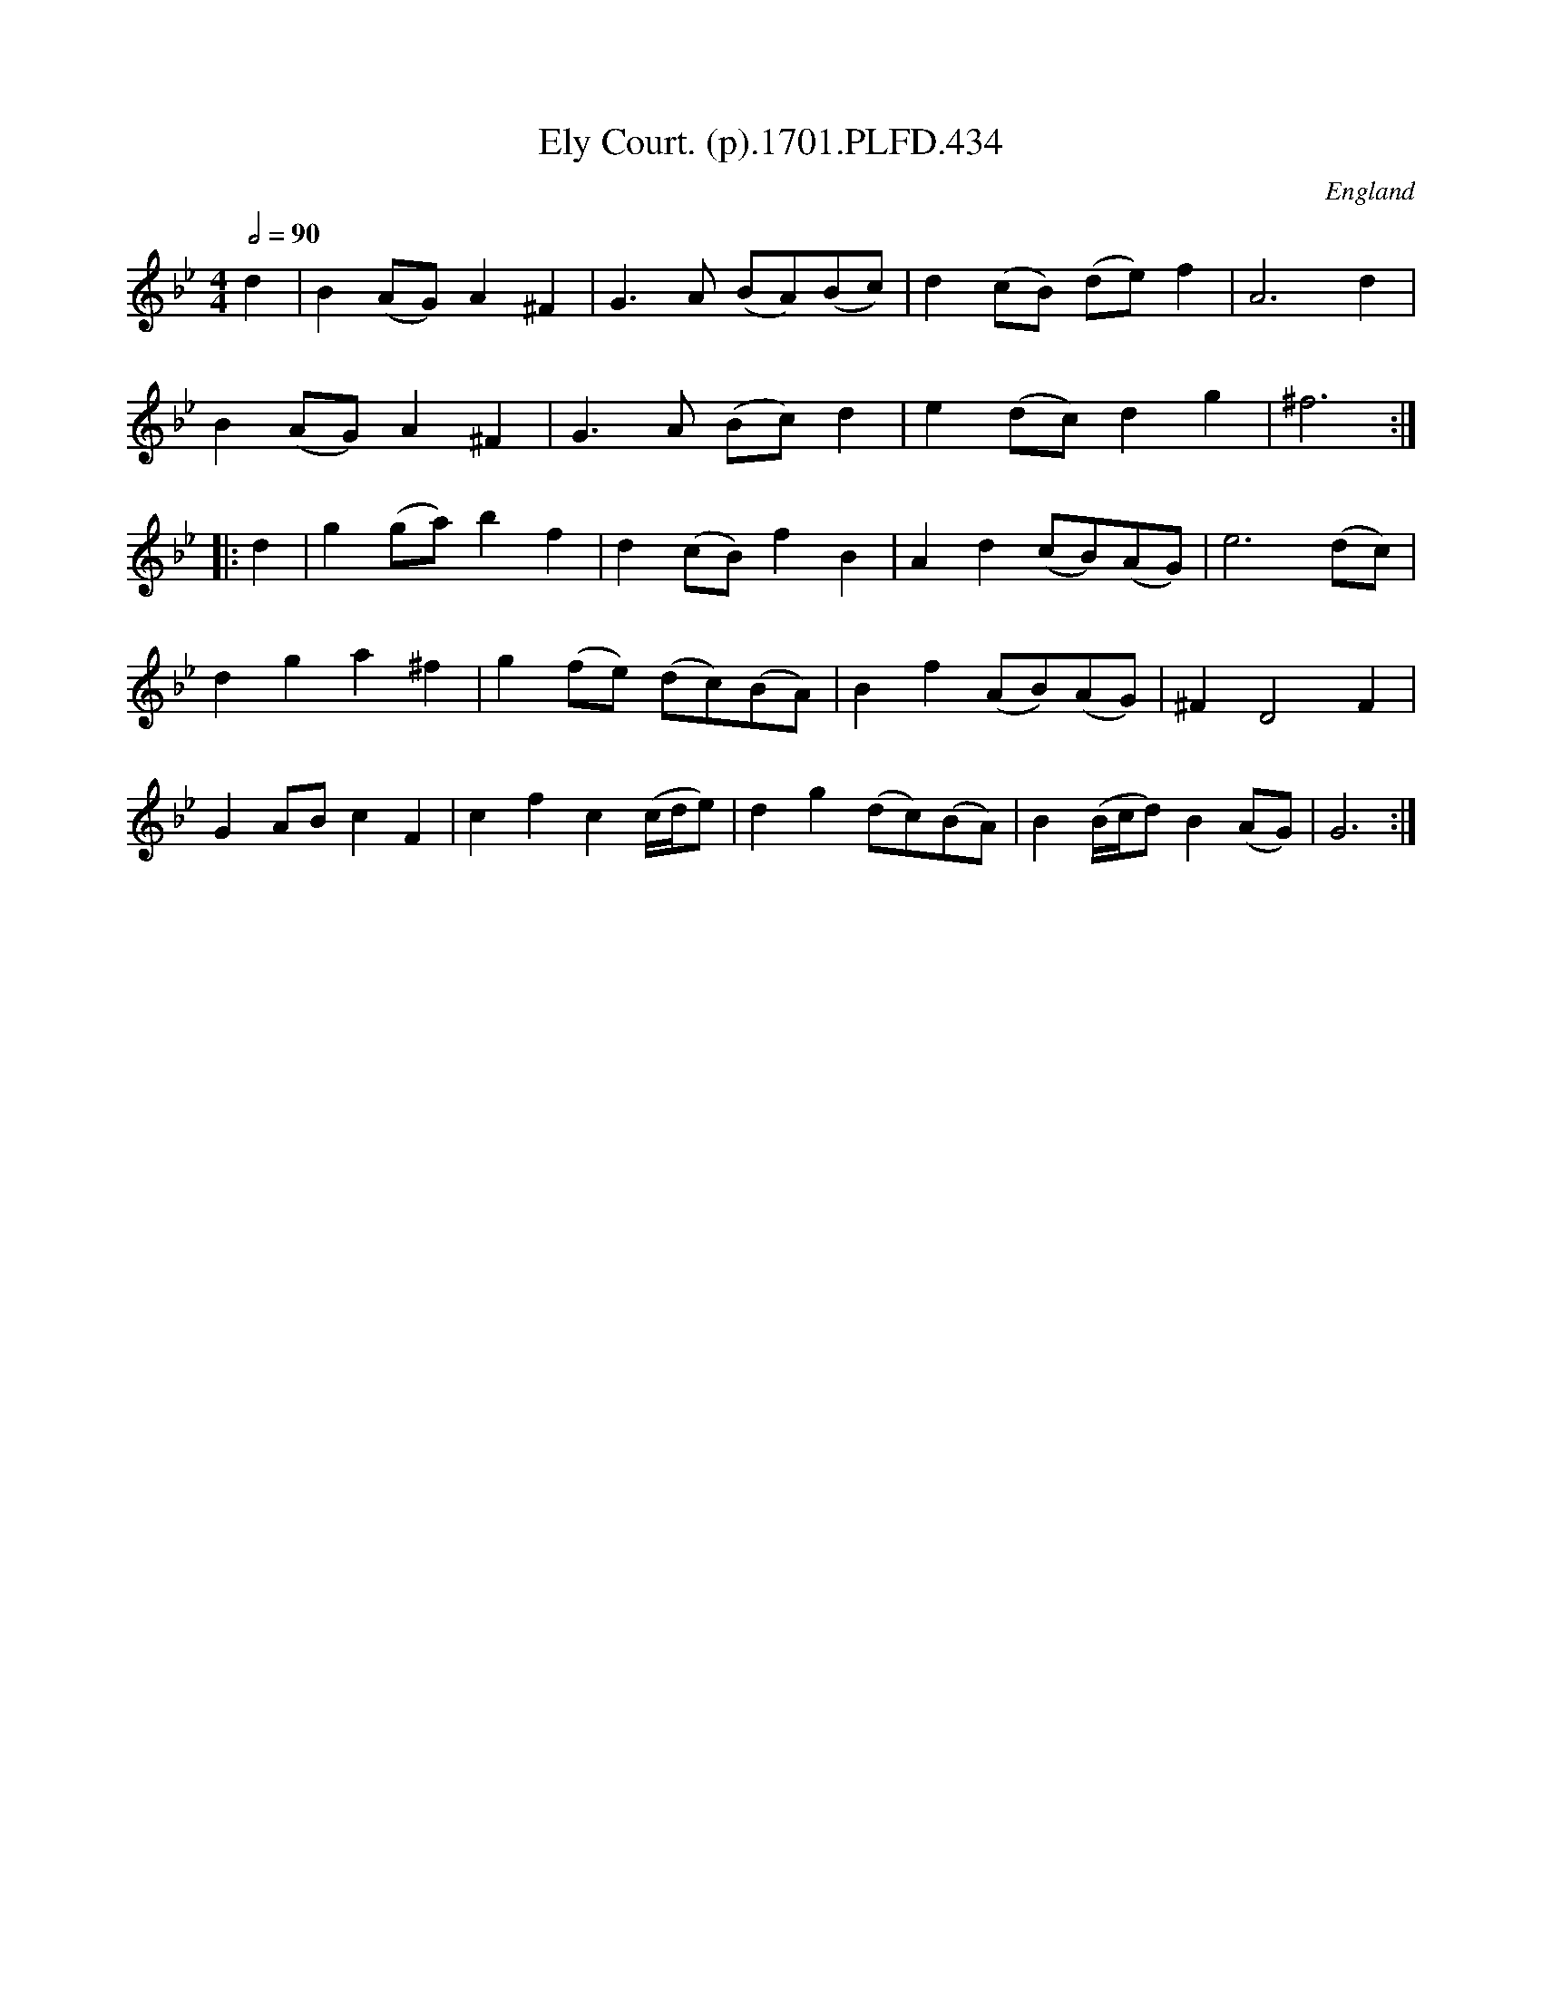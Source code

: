 X:434
T:Ely Court. (p).1701.PLFD.434
M:4/4
L:1/8
Q:1/2=90
S:Playford, Dancing Master,11th Ed.,1701.
O:England
Z:Chris Partington.
K:Bb
d2|B2(AG)A2^F2|G3A (BA)(Bc)|d2(cB) (de)f2|A6d2|
B2(AG)A2^F2|G3A (Bc)d2|e2(dc)d2g2|^f6:|
|:d2|g2(ga)b2f2|d2(cB)f2B2|A2d2(cB)(AG)|e6(dc)|
d2g2a2^f2|g2(fe) (dc)(BA)|B2f2(AB)(AG)|^F2D4F2|
G2ABc2F2|c2f2c2(c/d/e)|d2g2(dc)(BA)|B2(B/c/d)B2(AG)|G6:|
